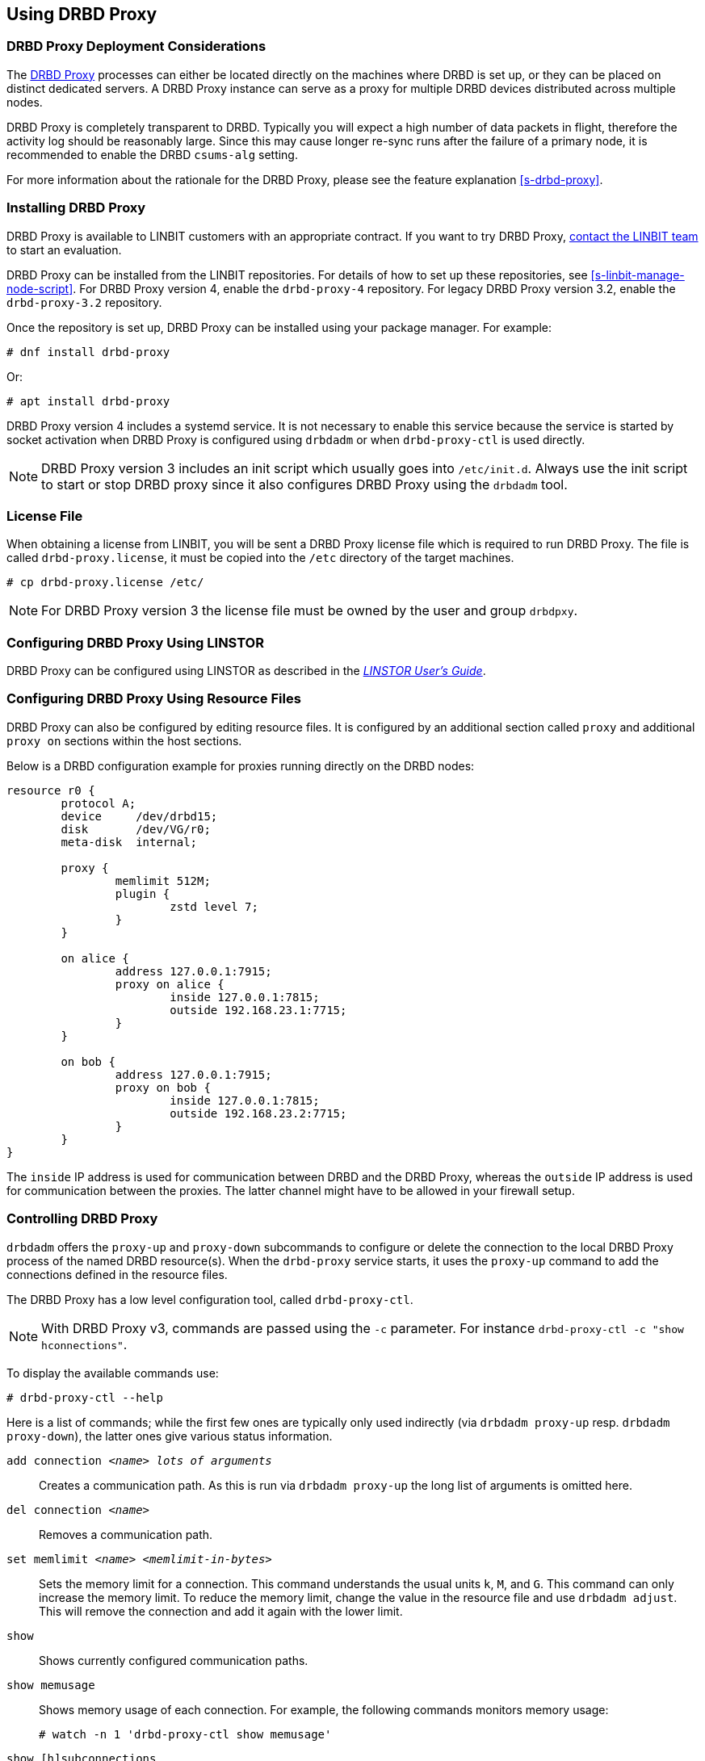 [[s-using-drbd-proxy]]
== Using DRBD Proxy

[[s-drbd-proxy-deployment-considerations]]
=== DRBD Proxy Deployment Considerations

The <<s-drbd-proxy,DRBD Proxy>> processes can either be located directly on the machines where
DRBD is set up, or they can be placed on distinct dedicated servers. A DRBD Proxy instance can
serve as a proxy for multiple DRBD devices distributed across multiple nodes.

DRBD Proxy is completely transparent to DRBD. Typically you will expect a high number of data
packets in flight, therefore the activity log should be reasonably large. Since this may cause
longer re-sync runs after the failure of a primary node, it is recommended to enable the DRBD
`csums-alg` setting.

For more information about the rationale for the DRBD Proxy, please see the feature explanation
<<s-drbd-proxy>>.

[[s-drbd-proxy-installation]]
=== Installing DRBD Proxy

DRBD Proxy is available to LINBIT customers with an appropriate contract.
If you want to try DRBD Proxy, link:https://linbit.com/contact-us/[contact the LINBIT team] to start
an evaluation.

DRBD Proxy can be installed from the LINBIT repositories.
For details of how to set up these repositories, see <<s-linbit-manage-node-script>>.
For DRBD Proxy version 4, enable the `drbd-proxy-4` repository.
For legacy DRBD Proxy version 3.2, enable the `drbd-proxy-3.2` repository.

Once the repository is set up, DRBD Proxy can be installed using your package manager.
For example:

----
# dnf install drbd-proxy
----

Or:

----
# apt install drbd-proxy
----

DRBD Proxy version 4 includes a systemd service.
It is not necessary to enable this service because the service is started by socket activation when
DRBD Proxy is configured using `drbdadm` or when `drbd-proxy-ctl` is used directly.

NOTE: DRBD Proxy version 3 includes an init script which usually goes into `/etc/init.d`. Always use
the init script to start or stop DRBD proxy since it also configures DRBD Proxy using the `drbdadm`
tool.

[[s-drbd-proxy-license]]
=== License File

When obtaining a license from LINBIT, you will be sent a DRBD Proxy license file which is
required to run DRBD Proxy. The file is called `drbd-proxy.license`, it must be copied into the
`/etc` directory of the target machines.

----
# cp drbd-proxy.license /etc/
----

NOTE: For DRBD Proxy version 3 the license file must be owned by the user and group `drbdpxy`.

[[s-drbd-proxy-configuration-linstor]]
=== Configuring DRBD Proxy Using LINSTOR

DRBD Proxy can be configured using LINSTOR as described in the
link:https://linbit.com/drbd-user-guide/linstor-guide-1_0-en/[_LINSTOR User's Guide_].

[[s-drbd-proxy-configuration]]
=== Configuring DRBD Proxy Using Resource Files

DRBD Proxy can also be configured by editing resource files. It is configured by an additional
section called `proxy` and additional `proxy on` sections within the host sections.

Below is a DRBD configuration example for proxies running directly on the DRBD nodes:

[source,drbd]
----
resource r0 {
	protocol A;
	device     /dev/drbd15;
	disk       /dev/VG/r0;
	meta-disk  internal;

	proxy {
		memlimit 512M;
		plugin {
			zstd level 7;
		}
	}

	on alice {
		address 127.0.0.1:7915;
		proxy on alice {
			inside 127.0.0.1:7815;
			outside 192.168.23.1:7715;
		}
	}

	on bob {
		address 127.0.0.1:7915;
		proxy on bob {
			inside 127.0.0.1:7815;
			outside 192.168.23.2:7715;
		}
	}
}
----

The `inside` IP address is used for communication between DRBD and the DRBD Proxy, whereas the
`outside` IP address is used for communication between the proxies. The latter channel might
have to be allowed in your firewall setup.

[[s-drbd-proxy-controlling]]
=== Controlling DRBD Proxy

`drbdadm` offers the `proxy-up` and `proxy-down` subcommands to configure or delete the
connection to the local DRBD Proxy process of the named DRBD resource(s). When the `drbd-proxy`
service starts, it uses the `proxy-up` command to add the connections defined in the resource files.

The DRBD Proxy has a low level configuration tool, called `drbd-proxy-ctl`.

NOTE: With DRBD Proxy v3, commands are passed using the `-c` parameter.
For instance `drbd-proxy-ctl -c "show hconnections"`.

To display the available commands use:

----
# drbd-proxy-ctl --help
----

Here is a list of commands; while the first few ones are typically only used indirectly (via
`drbdadm proxy-up` resp. `drbdadm proxy-down`), the latter ones give various status information.

`add connection _<name>_ _lots of arguments_`:: Creates a communication path. As this is run via
`drbdadm proxy-up` the long list of arguments is omitted here.

`del connection  _<name>_`:: Removes a communication path.

`set memlimit _<name>_ _<memlimit-in-bytes>_`:: Sets the memory limit for a connection. This command
understands the usual units `k`, `M`, and `G`. This command can only increase the memory limit. To
reduce the memory limit, change the value in the resource file and use `drbdadm adjust`. This will
remove the connection and add it again with the lower limit.

`show`:: Shows currently configured communication paths.

`show memusage`:: Shows memory usage of each connection. For example, the following commands monitors memory usage:
+
----
# watch -n 1 'drbd-proxy-ctl show memusage'
----

`show [h]subconnections`:: Shows currently established individual connections together with some
stats. With `h` outputs bytes in human readable format.

`show [h]connections`:: Shows currently configured connections and their states With `h` outputs
bytes in human readable format. When using DRBD Proxy version 4, the `Status` column will show one
of these states:
+
* _Connecting_: No communication to the remote DRBD Proxy process.
* _ProxyConnected_: The connection to the remote DRBD Proxy is established. The connections between
  the DRBD Proxy instances and DRBD are not yet established.
* _Connected_: The DRBD connection is fully established.

`print statistics`:: This prints detailed statistics for the currently active connections, in a
format that can be easily parsed. Use this for integration to your monitoring solution!
+
NOTE: Legacy DRBD Proxy v3 only accepts the commands above from UID 0 (that is, the `root` user),
with the exception of this one which can be used by any user (provided that UNIX permissions allow
access on the proxy socket at `/var/run/drbd-proxy/drbd-proxy-ctl.socket`). Refer to the init script
at `/etc/init.d/drbdproxy` about setting the permissions.

[[s-drbd-proxy-plugins]]
=== About DRBD Proxy Plugins

DRBD Proxy version 4 only provides the `zstd` plugin.
`zstd` (Zstandard) is a real-time compression algorithm, providing high compression ratios. It
offers a very wide range of compression for speed tradeoff, while being backed by a very fast
decoder. Compression rates are dependent on "level" parameter which can be arranged between 1 to
22. Over level 20, DRBD Proxy will require more memory.

Plugin configurations for `lz4` and `zlib` are aliased to appropriate `zstd` compression levels for
backward compatibility.

link:https://linbit.com/contact-us/[Contact the LINBIT team] to find the best settings for your
environment - it depends on the CPU (speed, number of threads), available memory, input and
available output bandwidth, and expected I/O spikes. Having a week of `sysstat` data already
available helps in determining the configuration, too.

[[s-drbd-proxy-3-plugins]]
==== DRBD Proxy Version 3 Plugins

DRBD Proxy version 3 provides some additional plugins which use other software compression
algorithms.

`lz4` is a very fast compression algorithm; the data typically gets compressed down by 1:2 to
1:4, half- to two-thirds of the bandwidth can be saved.

The `zlib` plugin uses the GZIP algorithm for compression; it uses a bit more CPU than `lz4`,
but gives a ratio of 1:3 to 1:5.

The `lzma` plugin uses the `liblzma2` library. It can use dictionaries of several hundred MiB;
these allow for very efficient delta-compression of repeated data, even for small changes.
`lzma` needs much more CPU and memory, but results in much better compression than `zlib` --
real-world tests with a VM sitting on top of DRBD gave ratios of 1:10 to 1:40. The `lzma` plugin
has to be enabled in your license.

[[s-drbd-proxy-bwlimit]]
=== Using a WAN-side Bandwidth Limit

You can use the Linux kernel's traffic control framework to limit bandwidth consumed by DRBD Proxy
on the WAN side.

In the following example you would need to replace the interface name, the source port and the
IP address of the peer.

----
# tc qdisc add dev eth0 root handle 1: htb default 1
# tc class add dev eth0 parent 1: classid 1:1 htb rate 1gbit
# tc class add dev eth0 parent 1:1 classid 1:10 htb rate 500kbit
# tc filter add dev eth0 parent 1: protocol ip prio 16 u32 \
        match ip sport 7000 0xffff \
        match ip dst 192.168.47.11 flowid 1:10
# tc filter add dev eth0 parent 1: protocol ip prio 16 u32 \
        match ip dport 7000 0xffff \
        match ip dst 192.168.47.11 flowid 1:10
----

You can remove this bandwidth limitation with:

----
# tc qdisc del dev eth0 root handle 1
----

WARNING: DRBD Proxy version 3 has an experimental `bwlimit` option. Do not use
it, as it might cause applications on top of DRBD to block on I/O.

[[s-drbd-proxy-troubleshoot]]
=== Troubleshooting

The logs from DRBD Proxy version 4 are collected by the systemd journal and can be viewed with
`journalctl -u drbd-proxy`.

Enabling debug mode causes DRBD Proxy to produce more detailed logs. This can be done with the
following command.

----
# drbd-proxy-ctl set loglevel debug
----

For example, if DRBD Proxy fails to connect, it will log a corresponding message. In that case, on
both nodes, verify that DRBD is running (not in _StandAlone_ mode) and that the proxy service is
running.
Also double-check your configuration.

[[s-drbd-proxy-3-troubleshoot]]
==== Troubleshooting DRBD Proxy Version 3

DRBD Proxy 3 logs events through syslog using the `LOG_DAEMON` facility. Usually you will find
DRBD Proxy events in `/var/log/daemon.log`.

Enabling debug mode in DRBD Proxy can be done with the following command.

----
# drbd-proxy-ctl -c 'set loglevel debug'
----
